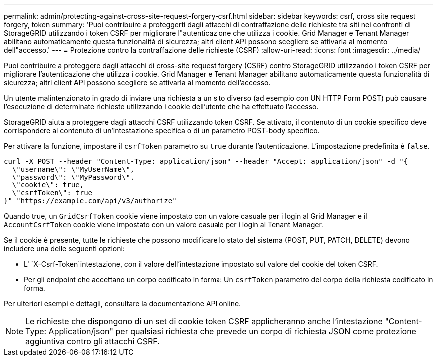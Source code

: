 ---
permalink: admin/protecting-against-cross-site-request-forgery-csrf.html 
sidebar: sidebar 
keywords: csrf, cross site request forgery, token 
summary: 'Puoi contribuire a proteggerti dagli attacchi di contraffazione delle richieste tra siti nei confronti di StorageGRID utilizzando i token CSRF per migliorare l"autenticazione che utilizza i cookie. Grid Manager e Tenant Manager abilitano automaticamente questa funzionalità di sicurezza; altri client API possono scegliere se attivarla al momento dell"accesso.' 
---
= Protezione contro la contraffazione delle richieste (CSRF)
:allow-uri-read: 
:icons: font
:imagesdir: ../media/


[role="lead"]
Puoi contribuire a proteggere dagli attacchi di cross-site request forgery (CSRF) contro StorageGRID utilizzando i token CSRF per migliorare l'autenticazione che utilizza i cookie. Grid Manager e Tenant Manager abilitano automaticamente questa funzionalità di sicurezza; altri client API possono scegliere se attivarla al momento dell'accesso.

Un utente malintenzionato in grado di inviare una richiesta a un sito diverso (ad esempio con UN HTTP Form POST) può causare l'esecuzione di determinate richieste utilizzando i cookie dell'utente che ha effettuato l'accesso.

StorageGRID aiuta a proteggere dagli attacchi CSRF utilizzando token CSRF. Se attivato, il contenuto di un cookie specifico deve corrispondere al contenuto di un'intestazione specifica o di un parametro POST-body specifico.

Per attivare la funzione, impostare il `csrfToken` parametro su `true` durante l'autenticazione. L'impostazione predefinita è `false`.

[listing]
----
curl -X POST --header "Content-Type: application/json" --header "Accept: application/json" -d "{
  \"username\": \"MyUserName\",
  \"password\": \"MyPassword\",
  \"cookie\": true,
  \"csrfToken\": true
}" "https://example.com/api/v3/authorize"
----
Quando true, un `GridCsrfToken` cookie viene impostato con un valore casuale per i login al Grid Manager e il `AccountCsrfToken` cookie viene impostato con un valore casuale per i login al Tenant Manager.

Se il cookie è presente, tutte le richieste che possono modificare lo stato del sistema (POST, PUT, PATCH, DELETE) devono includere una delle seguenti opzioni:

* L' `X-Csrf-Token`intestazione, con il valore dell'intestazione impostato sul valore del cookie del token CSRF.
* Per gli endpoint che accettano un corpo codificato in forma: Un `csrfToken` parametro del corpo della richiesta codificato in forma.


Per ulteriori esempi e dettagli, consultare la documentazione API online.


NOTE: Le richieste che dispongono di un set di cookie token CSRF applicheranno anche l'intestazione "Content-Type: Application/json" per qualsiasi richiesta che prevede un corpo di richiesta JSON come protezione aggiuntiva contro gli attacchi CSRF.
